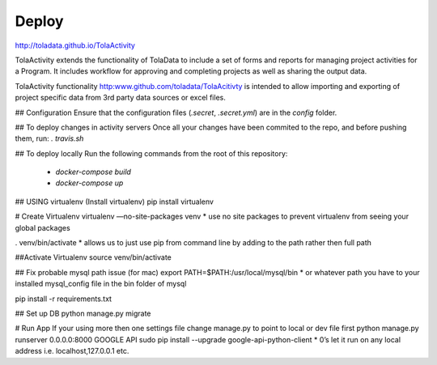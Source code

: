 Deploy
====
http://toladata.github.io/TolaActivity

TolaActivity extends the functionality of TolaData to include a set of forms and
reports for managing project activities for a Program.  It includes workflow for approving
and completing projects as well as sharing the output data.

TolaActivity functionality http:www.github.com/toladata/TolaAcitivty is intended to allow importing
and exporting of project specific data from 3rd party data sources or excel
files.

## Configuration
Ensure that the configuration files (`.secret`, `.secret.yml`) are in the `config` folder.

## To deploy changes in activity servers
Once all your changes have been commited to the repo, and before pushing them, run:
`. travis.sh`

## To deploy locally
Run the following commands from the root of this repository:
  - `docker-compose build`
  - `docker-compose up`

## USING virtualenv
(Install virtualenv)
pip install virtualenv

# Create Virtualenv
virtualenv —no-site-packages venv
* use no site packages to prevent virtualenv from seeing your global packages

. venv/bin/activate
* allows us to just use pip from command line by adding to the path rather then full path

##Activate Virtualenv
source venv/bin/activate

## Fix probable mysql path issue (for mac)
export PATH=$PATH:/usr/local/mysql/bin
* or whatever path you have to your installed mysql_config file in the bin folder of mysql

pip install -r requirements.txt

## Set up DB
python manage.py migrate

# Run App
If your using more then one settings file change manage.py to point to local or dev file first
python manage.py runserver 0.0.0.0:8000
GOOGLE API
sudo pip install --upgrade google-api-python-client
* 0’s let it run on any local address i.e. localhost,127.0.0.1 etc.
